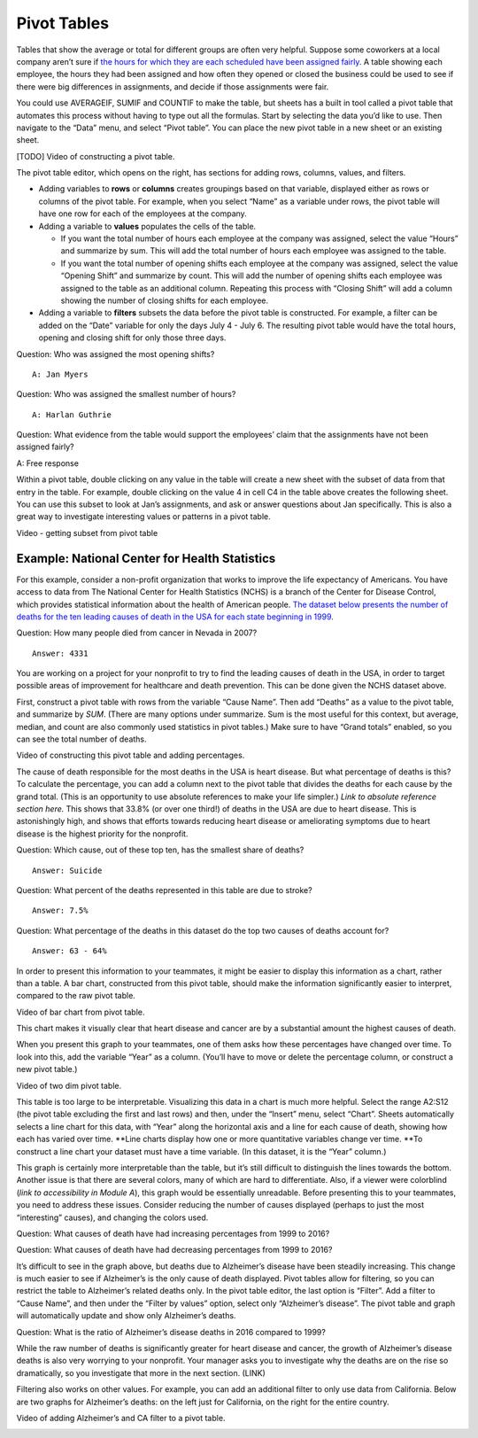 .. Copyright (C)  Google, Runestone Interactive LLC
   This work is licensed under the Creative Commons Attribution-ShareAlike 4.0
   International License. To view a copy of this license, visit
   http://creativecommons.org/licenses/by-sa/4.0/.

.. _pivot_tables:

Pivot Tables
============

Tables that show the average or total for different groups are often very
helpful. Suppose some coworkers at a local company aren’t sure if `the hours for
which they are each scheduled have been assigned fairly
<https://drive.google.com/open?id=1XnI8Z8UZJxzHeUAly7Qj2I5i1ZCxIs13YR72LcXYQjc>`__.
A table showing each employee, the hours they had been assigned and how often
they opened or closed the business could be used to see if there were big
differences in assignments, and decide if those assignments were fair.


.. image:: figures/employee_table.png


You could use AVERAGEIF, SUMIF and COUNTIF to make the table, but sheets has a
built in tool called a pivot table that automates this process without having to
type out all the formulas. Start by selecting the data you’d like to use. Then
navigate to the “Data” menu, and select “Pivot table”. You can place the new
pivot table in a new sheet or an existing sheet.

[TODO] Video of constructing a pivot table.

The pivot table editor, which opens on the right, has sections for adding rows,
columns, values, and filters.

-  Adding variables to **rows** or **columns** creates groupings based on that
   variable, displayed either as rows or columns of the pivot table. For
   example, when you select “Name” as a variable under rows, the pivot table
   will have one row for each of the employees at the company.

-  Adding a variable to **values** populates the cells of the table.

   -  If you want the total number of hours each employee at the company was
      assigned, select the value “Hours” and summarize by sum. This will add the
      total number of hours each employee was assigned to the table.

   -  If you want the total number of opening shifts each employee at the
      company was assigned, select the value “Opening Shift” and summarize by
      count. This will add the number of opening shifts each employee was
      assigned to the table as an additional column. Repeating this process with
      “Closing Shift” will add a column showing the number of closing shifts for
      each employee.
      
-  Adding a variable to **filters** subsets the data before the pivot table is
   constructed. For example, a filter can be added on the “Date” variable for
   only the days July 4 - July 6. The resulting pivot table would have the total
   hours, opening and closing shift for only those three days.


.. image:: figures/adding_a_variable_pivot.png


Question: Who was assigned the most opening shifts?

::

   A: Jan Myers

Question: Who was assigned the smallest number of hours?

::

   A: Harlan Guthrie

Question: What evidence from the table would support the employees’
claim that the assignments have not been assigned fairly?

A: Free response

Within a pivot table, double clicking on any value in the table will create a
new sheet with the subset of data from that entry in the table. For example,
double clicking on the value 4 in cell C4 in the table above creates the
following sheet. You can use this subset to look at Jan’s assignments, and ask
or answer questions about Jan specifically. This is also a great way to
investigate interesting values or patterns in a pivot table.

Video - getting subset from pivot table


.. image:: figures/jan_meyers.png


Example: National Center for Health Statistics
----------------------------------------------

For this example, consider a non-profit organization that works to improve the
life expectancy of Americans. You have access to data from The National Center
for Health Statistics (NCHS) is a branch of the Center for Disease Control,
which provides statistical information about the health of American people.
`The dataset below presents the number of deaths for the ten leading causes of
death in the USA for each state beginning in 1999.
<https://drive.google.com/open?id=1-_73K_54Q7Sil-ErcRGRz2Y7GJ8Aimrcd26xqY44s4Q>`__


.. image:: figures/leading_cause_of_death.png


Question: How many people died from cancer in Nevada in 2007?

::

   Answer: 4331

You are working on a project for your nonprofit to try to find the leading
causes of death in the USA, in order to target possible areas of improvement for
healthcare and death prevention. This can be done given the NCHS dataset above.

First, construct a pivot table with rows from the variable “Cause Name”. Then
add “Deaths” as a value to the pivot table, and summarize by *SUM*. (There are
many options under summarize. Sum is the most useful for this context, but
average, median, and count are also commonly used statistics in pivot tables.)
Make sure to have “Grand totals” enabled, so you can see the total number of
deaths.

Video of constructing this pivot table and adding percentages.


.. image:: figures/death_sums.png


The cause of death responsible for the most deaths in the USA is heart disease.
But what percentage of deaths is this? To calculate the percentage, you can add
a column next to the pivot table that divides the deaths for each cause by the
grand total. (This is an opportunity to use absolute references to make your
life simpler.) *Link to absolute reference section here.* This shows that 33.8%
(or over one third!) of deaths in the USA are due to heart disease. This is
astonishingly high, and shows that efforts towards reducing heart disease or
ameliorating symptoms due to heart disease is the highest priority for the
nonprofit.

Question: Which cause, out of these top ten, has the smallest share of deaths?

::

   Answer: Suicide

Question: What percent of the deaths represented in this table are due to
stroke?

::

   Answer: 7.5%

Question: What percentage of the deaths in this dataset do the top two causes of
deaths account for?

::

   Answer: 63 - 64%

In order to present this information to your teammates, it might be easier to
display this information as a chart, rather than a table. A bar chart,
constructed from this pivot table, should make the information significantly
easier to interpret, compared to the raw pivot table.

Video of bar chart from pivot table.


.. image:: figures/death_bar_chart.png


This chart makes it visually clear that heart disease and cancer are by a
substantial amount the highest causes of death.

When you present this graph to your teammates, one of them asks how these
percentages have changed over time. To look into this, add the variable “Year”
as a column. (You’ll have to move or delete the percentage column, or construct
a new pivot table.)

Video of two dim pivot table.


.. image:: figures/two_dim_pivot_table.png


This table is too large to be interpretable. Visualizing this data in a chart is
much more helpful. Select the range A2:S12 (the pivot table excluding the first
and last rows) and then, under the “Insert” menu, select “Chart”. Sheets
automatically selects a line chart for this data, with “Year” along the
horizontal axis and a line for each cause of death, showing how each has varied
over time. \**Line charts display how one or more quantitative variables change
ver time. \**To construct a line chart your dataset must have a time variable.
(In this dataset, it is the “Year” column.)


.. image:: figures/line_chart.png


This graph is certainly more interpretable than the table, but it’s still
difficult to distinguish the lines towards the bottom. Another issue is that
there are several colors, many of which are hard to differentiate. Also, if a
viewer were colorblind (*link to accessibility in Module A*), this graph would
be essentially unreadable. Before presenting this to your teammates, you need to
address these issues. Consider reducing the number of causes displayed (perhaps
to just the most “interesting” causes), and changing the colors used.

Question: What causes of death have had increasing percentages from 1999 to
2016?

Question: What causes of death have had decreasing percentages from 1999 to
2016?

It’s difficult to see in the graph above, but deaths due to Alzheimer’s disease
have been steadily increasing. This change is much easier to see if Alzheimer’s
is the only cause of death displayed. Pivot tables allow for filtering, so you
can restrict the table to Alzheimer’s related deaths only. In the pivot table
editor, the last option is “Filter”. Add a filter to “Cause Name”, and then
under the “Filter by values” option, select only “Alzheimer’s disease”. The
pivot table and graph will automatically update and show only Alzheimer’s
deaths.

Question: What is the ratio of Alzheimer’s disease deaths in 2016
compared to 1999?

While the raw number of deaths is significantly greater for heart disease and
cancer, the growth of Alzheimer’s disease deaths is also very worrying to your
nonprofit. Your manager asks you to investigate why the deaths are on the rise
so dramatically, so you investigate that more in the next section. (LINK)

Filtering also works on other values. For example, you can add an additional
filter to only use data from California. Below are two graphs for Alzheimer’s
deaths: on the left just for California, on the right for the entire country.

Video of adding Alzheimer’s and CA filter to a pivot table.

.. image:: figures/alzheimers_california.png
   :width: 49%

.. image:: figures/alzheimers.png
   :width: 49%
